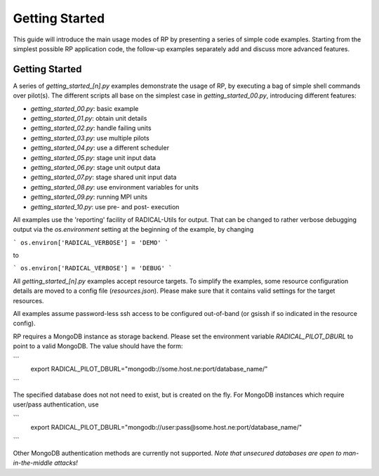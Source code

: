
***************
Getting Started
***************

This guide will introduce the main usage modes of RP by presenting a series of
simple code examples.  Starting from the simplest possible RP application code,
the follow-up examples separately add and discuss more advanced features.



Getting Started
===============

A series of `getting_started_[n].py` examples demonstrate the usage of RP, by
executing a bag of simple shell commands over pilot(s).  The different scripts
all base on the simplest case in `getting_started_00.py`, introducing different
features:

* `getting_started_00.py`: basic example
* `getting_started_01.py`: obtain unit details
* `getting_started_02.py`: handle failing units
* `getting_started_03.py`: use multiple pilots
* `getting_started_04.py`: use a different scheduler
* `getting_started_05.py`: stage unit input data
* `getting_started_06.py`: stage unit output data
* `getting_started_07.py`: stage shared unit input data
* `getting_started_08.py`: use environment variables for units
* `getting_started_09.py`: running MPI units
* `getting_started_10.py`: use pre- and post- execution

All examples use the 'reporting' facility of RADICAL-Utils for output.  That can
be changed to rather verbose debugging output via the `os.environment` setting
at the beginning of the example, by changing

```
os.environ['RADICAL_VERBOSE'] = 'DEMO'
```

to

```
os.environ['RADICAL_VERBOSE'] = 'DEBUG'
```

All `getting_started_[n].py` examples accept resource targets.  To simplify the
examples, some resource configuration details are moved to a config file
(`resources.json`).  Please make sure that it contains valid settings for the
target resources.

All examples assume password-less ssh access to be configured out-of-band (or
gsissh if so indicated in the resource config).

RP requires a MongoDB instance as storage backend.  Please set the environment
variable `RADICAL_PILOT_DBURL` to point to a valid MongoDB.  The value should
have the form:

```
  export RADICAL_PILOT_DBURL="mongodb://some.host.ne:port/database_name/"
```

The specified database does not not need to exist, but is created on the fly.
For MongoDB instances which require user/pass authentication, use

```
  export RADICAL_PILOT_DBURL="mongodb://user:pass@some.host.ne:port/database_name/"
```

Other MongoDB authentication methods are currently not supported.  *Note that
unsecured databases are open to man-in-the-middle attacks!*



